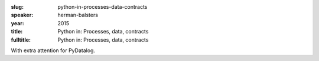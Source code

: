 :slug: python-in-processes-data-contracts
:speaker: herman-balsters
:year: 2015
:title: Python in: Processes, data, contracts
:fulltitle: Python in: Processes, data, contracts

With extra attention for PyDatalog.
